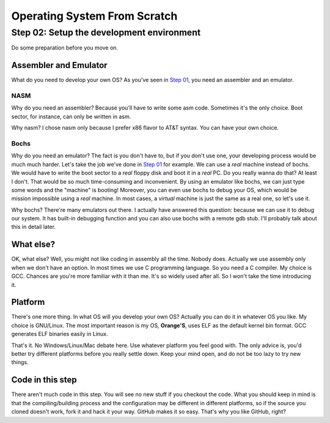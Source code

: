 Operating System From Scratch
-----------------------------

Step 02: Setup the development environment
``````````````````````````````````````````

Do some preparation before you move on.

Assembler and Emulator
''''''''''''''''''''''

What do you need to develop your own OS? As you've seen in `Step 01`_, you need an assembler and an emulator.

NASM
""""

Why do you need an assembler? Because you'll have to write some asm code.
Sometimes it's the only choice. Boot sector, for instance, can only be written in asm.

Why nasm? I chose nasm only because I prefer x86 flavor to AT&T syntax.
You can have your own choice.

Bochs
"""""

Why do you need an emulator? The fact is you don't have to, but if you don't use one, your developing process would be much much harder.
Let's take the job we've done in `Step 01`_ for example.
We can use a *real* machine instead of bochs. We would have to write the boot sector to a *real* floppy disk and boot it in a *real* PC.
Do you really wanna do that? At least I don't. That would be so much time-consuming and inconvenient.
By using an emulator like bochs, we can just type some words and the "machine" is booting!
Moreover, you can even use bochs to debug your OS, which would be mission impossible using a *real* machine.
In most cases, a *virtual* machine is just the same as a real one, so let's use it.

Why bochs? There're many emulators out there.
I actually have answered this question: because we can use it to debug our system.
It has built-in debugging function and you can also use bochs with a remote gdb stub.
I'll probably talk about this in detail later.

What else?
''''''''''

OK, what else? Well, you might not like coding in assembly all the time. Nobody does.
Actually we use assembly only when we don't have an option. In most times we use C programming language.
So you need a C compiler. My choice is GCC.
Chances are you're more familiar with it than me. It's so widely used after all. So I won't take the time introducing it.

Platform
''''''''

There's one more thing. In what OS will you develop your own OS?
Actually you can do it in whatever OS you like.
My choice is GNU/Linux. The most important reason is my OS, **Orange'S**, uses ELF as the default kernel bin format.
GCC generates ELF binaries easily in Linux.

That's it. No Windows/Linux/Mac debate here. Use whatever platform you feel good with.
The only advice is, you'd better try different platforms before you really settle down.
Keep your mind open, and do not be too lazy to try new things.

Code in this step
'''''''''''''''''

There aren't much code in this step. You will see no new stuff if you checkout the code.
What you should keep in mind is that the compiling/building process and the configuration may be different in different platforms,
so if the source you cloned doesn't work, fork it and hack it your way.
GitHub makes it so easy. That's why you like GitHub, right?

.. _`Step 01`: https://github.com/yyu/osfs01
.. _`‹prev`: https://github.com/yyu/osfs01
.. _`next›`: https://github.com/yyu/osfs03
